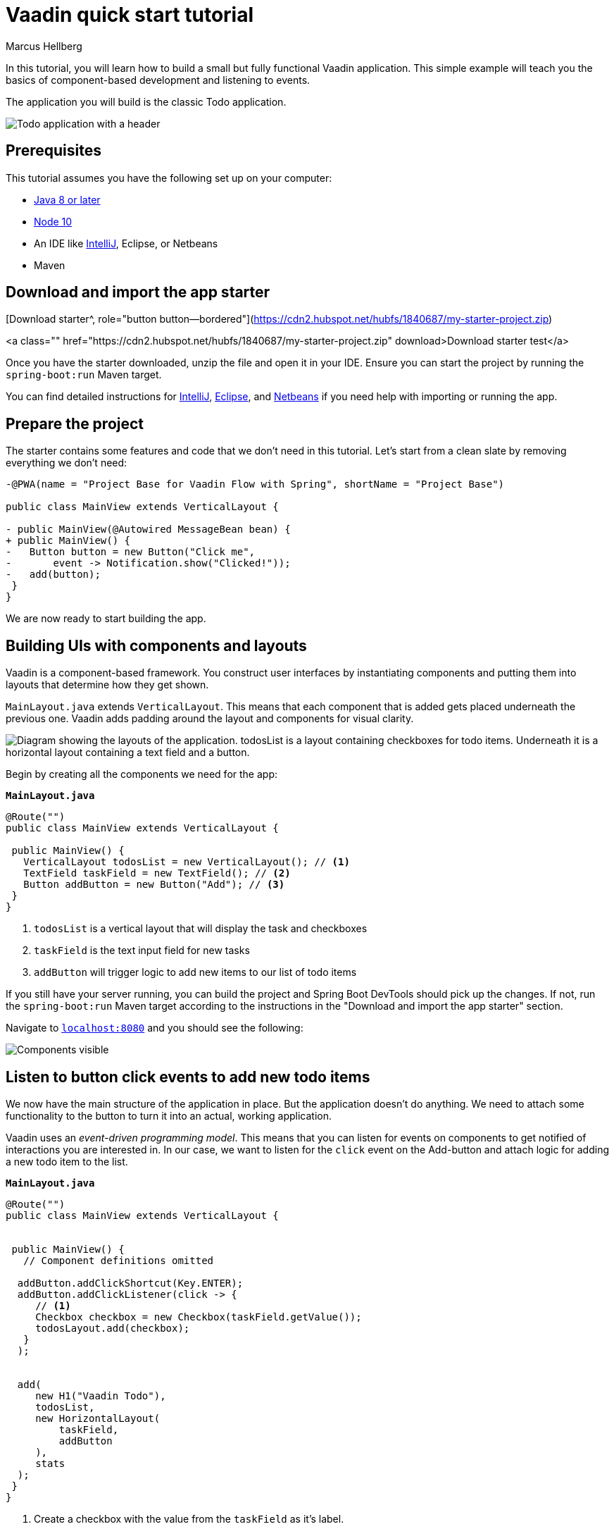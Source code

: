 = Vaadin quick start tutorial
:tags: Java, Flow, Spring, Spring Boot
:author: Marcus Hellberg
:description: Learn the basics of Vaadin development with a simple example application.  
:repo: https://github.com/vaadin-learning-center/vaadin-todo
:linkattrs: 
:imagesdir: ./images


In this tutorial, you will learn how to build a small but fully functional Vaadin application. This simple example will teach you the basics of component-based development and listening to events.

The application you will build is the classic Todo application. 

image::app-overview.png[Todo application with a header, checkboxes for todo items and a form for entering new items]


== Prerequisites
This tutorial assumes you have the following set up on your computer: 

- https://docs.aws.amazon.com/corretto/latest/corretto-8-ug/downloads-list.html[Java 8 or later]
- https://nodejs.org/[Node 10]
- An IDE like https://www.jetbrains.com/idea/download/#section=mac[IntelliJ], Eclipse, or Netbeans
- Maven

== Download and import the app starter

[Download starter^, role="button button--bordered"](https://cdn2.hubspot.net/hubfs/1840687/my-starter-project.zip)

<a class="" href="https://cdn2.hubspot.net/hubfs/1840687/my-starter-project.zip" download>Download starter test</a>

Once you have the starter downloaded, unzip the file and open it in your IDE.  Ensure you can start the project by running the `spring-boot:run` Maven target. 

You can find detailed instructions for link:/tutorials/import-maven-project-intellij-idea[IntelliJ], link:/tutorials/import-maven-project-eclipse[Eclipse], and link:/tutorials/import-maven-project-netbeans[Netbeans] if you need help with importing or running the app.

== Prepare the project
The starter contains some features and code that we don't need in this tutorial. Let's start from a clean slate by removing everything we don't need:
[source,diff]

----
-@PWA(name = "Project Base for Vaadin Flow with Spring", shortName = "Project Base")

public class MainView extends VerticalLayout {

- public MainView(@Autowired MessageBean bean) {
+ public MainView() {
-   Button button = new Button("Click me",
-       event -> Notification.show("Clicked!"));
-   add(button);
 }
}
----

We are now ready to start building the app. 

== Building UIs with components and layouts
Vaadin is a component-based framework. You construct user interfaces by instantiating components and putting them into layouts that determine how they get shown. 

`MainLayout.java` extends `VerticalLayout`. This means that each component that is added gets placed underneath the previous one. Vaadin adds padding around the layout and components 
for visual clarity.

image::component-layout.png[Diagram showing the layouts of the application. todosList is a layout containing checkboxes for todo items. Underneath it is a horizontal layout containing a text field and a button.]

Begin by creating all the components we need for the app:

.`*MainLayout.java*`
[source,java]
----

@Route("")
public class MainView extends VerticalLayout {

 public MainView() {
   VerticalLayout todosList = new VerticalLayout(); // <1>
   TextField taskField = new TextField(); // <2>
   Button addButton = new Button("Add"); // <3>
 }
}

---- 
<1> `todosList` is a vertical layout that will display the task and checkboxes
<2> `taskField` is the text input field for new tasks
<3> `addButton` will trigger logic to add new items to our list of todo items

If you still have your server running, you can build the project and Spring Boot DevTools should pick up the changes. If not, run the `spring-boot:run` Maven target according to the instructions in the "Download and import the app starter" section. 

Navigate to `http://localhost:8080[localhost:8080, rel="nofollow"]` and you should see the following:

image::components.png[Components visible, but not functional.]

== Listen to button click events to add new todo items
We now have the main structure of the application in place. But the application doesn't do anything. We need to attach some functionality to the button to turn it into an actual, working application. 

Vaadin uses an _event-driven programming model_. This means that you can listen for events on components to get notified of interactions you are interested in. In our case, we want to listen for the `click` event on the Add-button and attach logic for adding a new todo item to the list.

.`*MainLayout.java*`
[source,java]
----

@Route("")
public class MainView extends VerticalLayout {


 public MainView() {
   // Component definitions omitted

  addButton.addClickShortcut(Key.ENTER); 
  addButton.addClickListener(click -> {
     // <1>
     Checkbox checkbox = new Checkbox(taskField.getValue());
     todosLayout.add(checkbox);
   }
  );


  add( 
     new H1("Vaadin Todo"),
     todosList,
     new HorizontalLayout(
         taskField,
         addButton
     ),
     stats
  );
 }
}

---- 
<1> Create a checkbox with the value from the `taskField` as it's label.

Refresh your browser, and try adding some items to the list.

image::completed-app.gif[Animation of adding a new todo item and checking it.]


Congratulations, you have completed your first Vaadin application! 

== Next steps
To learn more about Vaadin, see the following tutorials. 

- link:/training/courses[Free online video course covering Vaadin basics]
- link:/tutorials/getting-started-with-flow[CRUD application tutorial] 

If you are more of a tinkerer, you can also browse the link:/components[component examples] and use the app you just built as a sandbox for trying them out for yourself.
